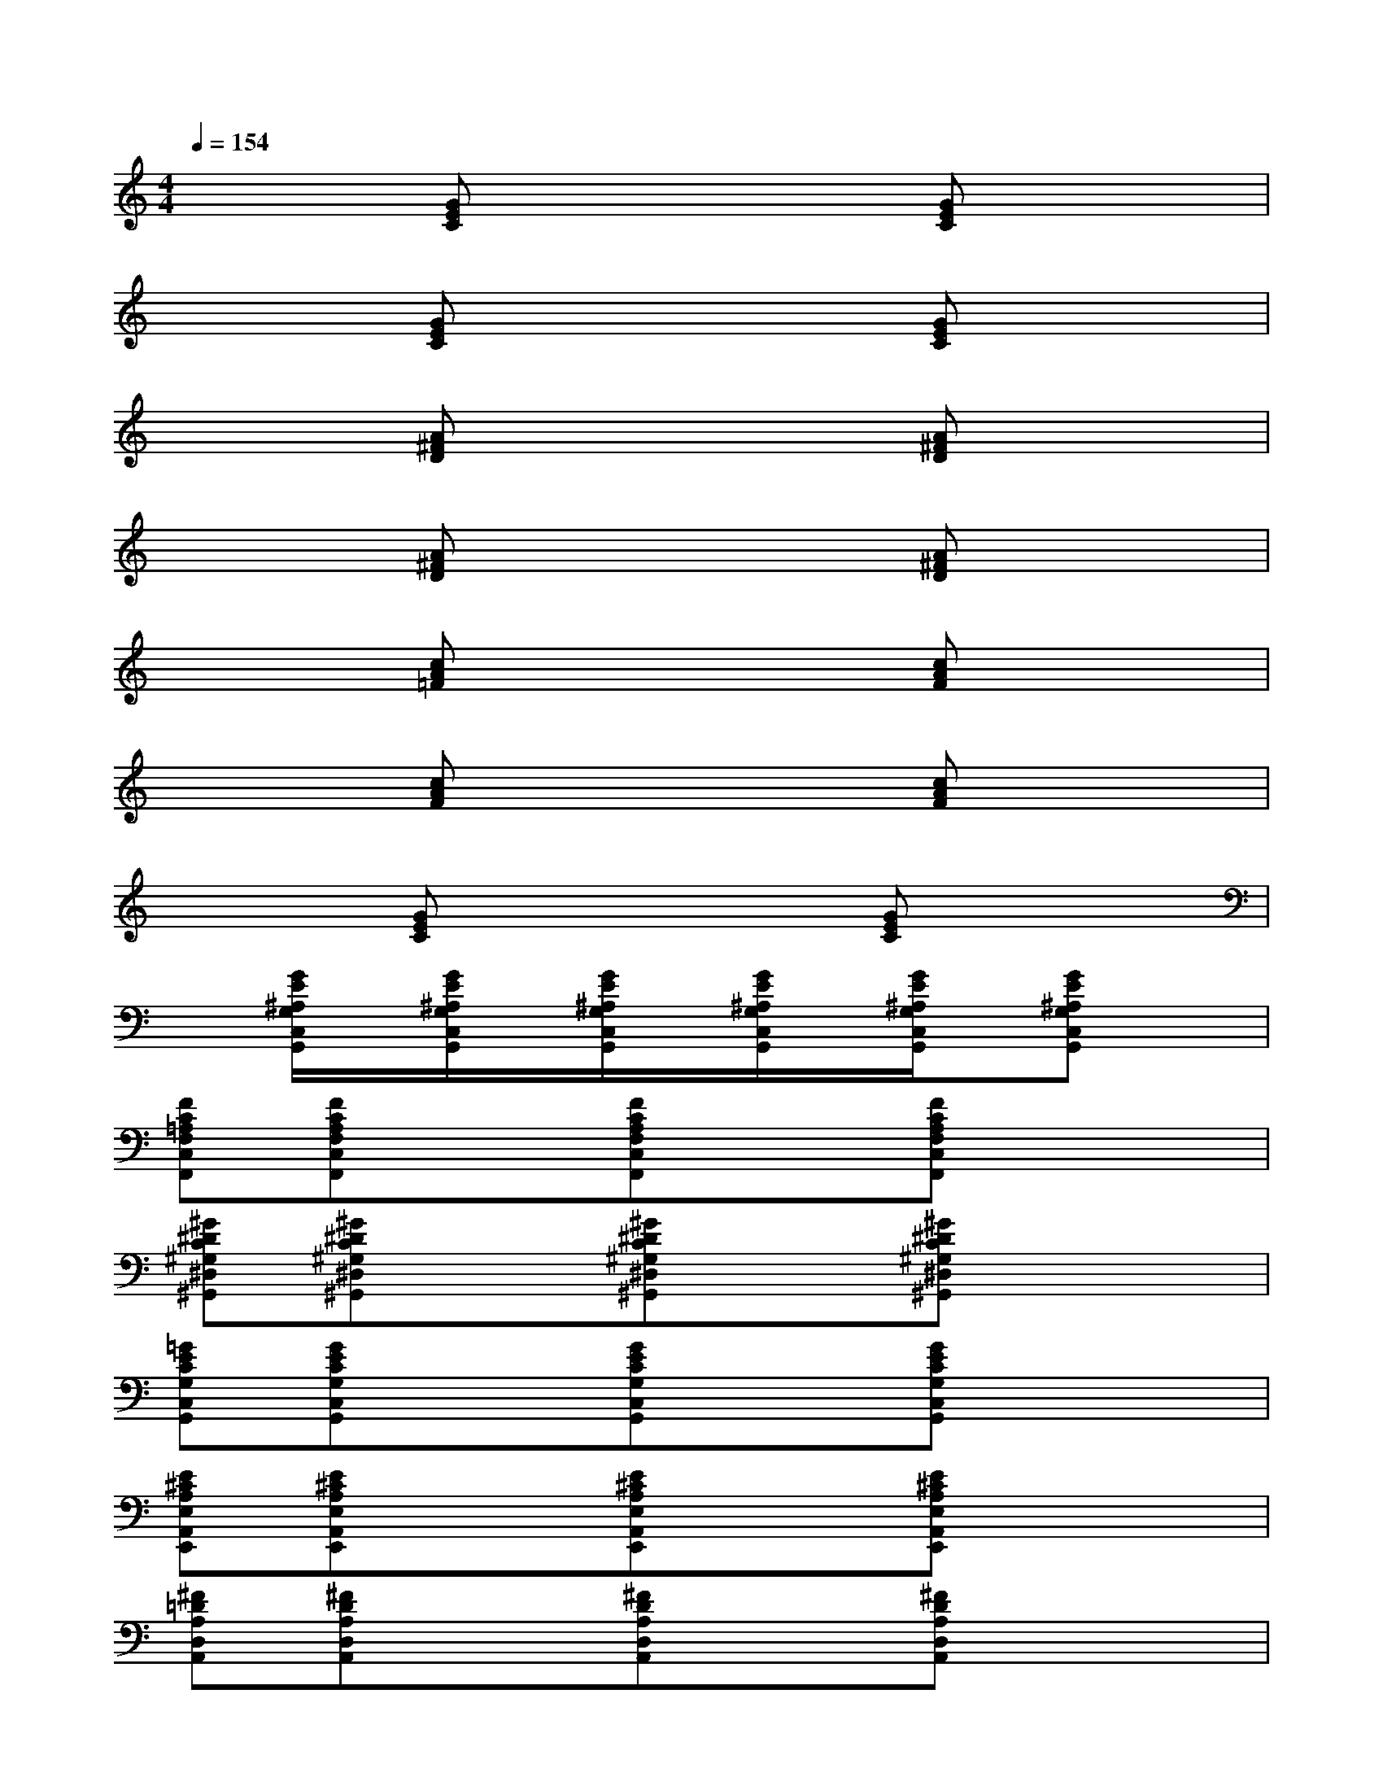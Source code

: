 X:1
T:
M:4/4
L:1/8
Q:1/4=154
K:C%0sharps
V:1
x2[GEC]x3[GEC]x|
x2[GEC]x3[GEC]x|
x2[A^FD]x3[A^FD]x|
x2[A^FD]x3[A^FD]x|
x2[cA=F]x3[cAF]x|
x2[cAF]x3[cAF]x|
x2[GEC]x3[GEC]x|
x[G/2E/2^A,/2G,/2C,/2G,,/2]x/2[G/2E/2^A,/2G,/2C,/2G,,/2]x/2[G/2E/2^A,/2G,/2C,/2G,,/2]x/2[G/2E/2^A,/2G,/2C,/2G,,/2]x/2[G/2E/2^A,/2G,/2C,/2G,,/2]x/2[GE^A,G,C,G,,]x|
[FC=A,F,C,F,,][FCA,F,C,F,,]x[FCA,F,C,F,,]x[FCA,F,C,F,,]x2|
[^G^DC^G,^D,^G,,][^G^DC^G,^D,^G,,]x[^G^DC^G,^D,^G,,]x[^G^DC^G,^D,^G,,]x2|
[=GECG,C,G,,][GECG,C,G,,]x[GECG,C,G,,]x[GECG,C,G,,]x2|
[E^CA,E,A,,E,,][E^CA,E,A,,E,,]x[E^CA,E,A,,E,,]x[E^CA,E,A,,E,,]x2|
[^F=DA,D,A,,][^FDA,D,A,,]x[^FDA,D,A,,]x[^FDA,D,A,,]x2|
[GDB,G,D,G,,][GDB,G,D,G,,]x[GDB,G,D,G,,]x[GDB,G,D,G,,]x2|
[GE=CG,C,G,,][GECG,C,G,,]x[GECG,C,G,,]x[GECG,C,G,,]x2|
x[GE^A,G,C,G,,][GE^A,G,C,G,,][GE^A,G,C,G,,][GE^A,G,C,G,,][GE^A,G,C,G,,][GE^A,G,C,G,,]x